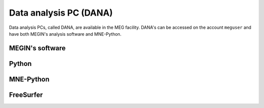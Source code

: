Data analysis PC (DANA)
=======================

Data analysis PCs, called DANA, are available in the MEG facility. DANA's can be
accessed on the account ``meguser`` and have both MEGIN's analysis software and
MNE-Python.

MEGIN's software
----------------

Python
------

MNE-Python
----------

FreeSurfer
----------

